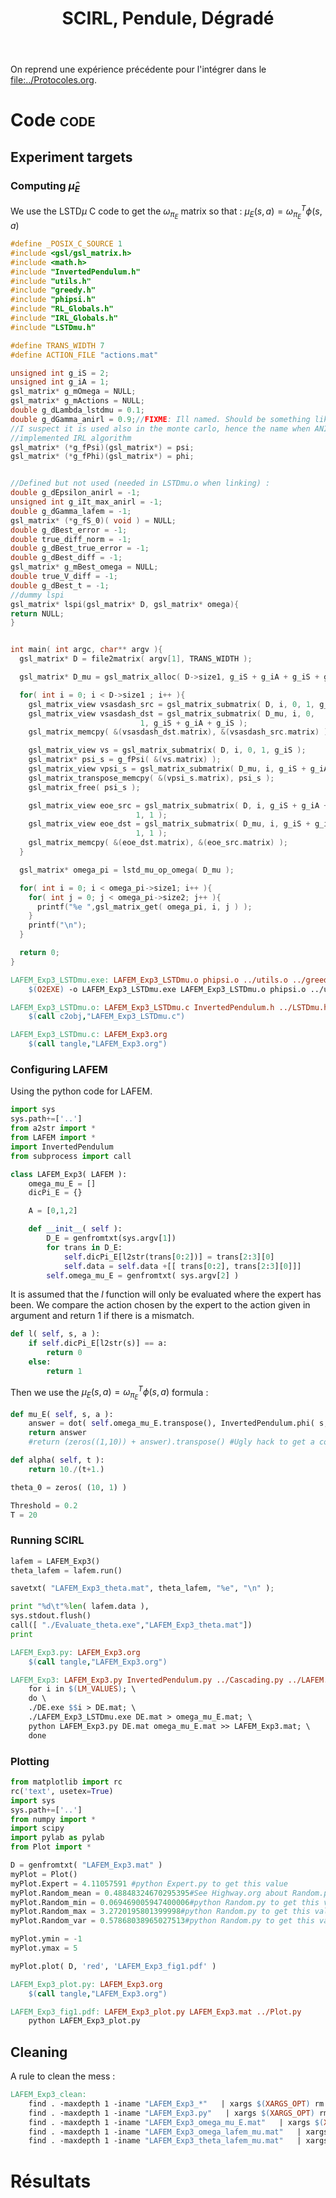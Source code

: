#+TITLE: SCIRL, Pendule, Dégradé

On reprend une expérience précédente pour l'intégrer dans le [[file:../Protocoles.org]].

* Code								       :code:
** Experiment targets
*** Computing $\hat\mu_E$
    We use the LSTD$\mu$ C code to get the $\omega_{\pi_E}$ matrix so that :  $\mu_E(s,a) = \omega^T_{\pi_E}\phi(s,a)$
#+begin_src c :tangle LAFEM_Exp3_LSTDmu.c :main no
#define _POSIX_C_SOURCE 1
#include <gsl/gsl_matrix.h>
#include <math.h>
#include "InvertedPendulum.h"
#include "utils.h"
#include "greedy.h"
#include "phipsi.h"
#include "RL_Globals.h"
#include "IRL_Globals.h"
#include "LSTDmu.h"

#define TRANS_WIDTH 7
#define ACTION_FILE "actions.mat"

unsigned int g_iS = 2;
unsigned int g_iA = 1;
gsl_matrix* g_mOmega = NULL;
gsl_matrix* g_mActions = NULL;
double g_dLambda_lstdmu = 0.1;
double g_dGamma_anirl = 0.9;//FIXME: Ill named. Should be something like g_dGamma_lstdmu
//I suspect it is used also in the monte carlo, hence the name when ANIRL was the only
//implemented IRL algorithm
gsl_matrix* (*g_fPsi)(gsl_matrix*) = psi;
gsl_matrix* (*g_fPhi)(gsl_matrix*) = phi;


//Defined but not used (needed in LSTDmu.o when linking) :
double g_dEpsilon_anirl = -1;
unsigned int g_iIt_max_anirl = -1;
double g_dGamma_lafem = -1;
gsl_matrix* (*g_fS_0)( void ) = NULL;
double g_dBest_error = -1;
double true_diff_norm = -1;
double g_dBest_true_error = -1;
double g_dBest_diff = -1;
gsl_matrix* g_mBest_omega = NULL;
double true_V_diff = -1;
double g_dBest_t = -1;
//dummy lspi
gsl_matrix* lspi(gsl_matrix* D, gsl_matrix* omega){
return NULL;
}


int main( int argc, char** argv ){
  gsl_matrix* D = file2matrix( argv[1], TRANS_WIDTH );

  gsl_matrix* D_mu = gsl_matrix_alloc( D->size1, g_iS + g_iA + g_iS + g_iP + 1 );

  for( int i = 0; i < D->size1 ; i++ ){
    gsl_matrix_view vsasdash_src = gsl_matrix_submatrix( D, i, 0, 1, g_iS + g_iA + g_iS );
    gsl_matrix_view vsasdash_dst = gsl_matrix_submatrix( D_mu, i, 0,
							 1, g_iS + g_iA + g_iS );
    gsl_matrix_memcpy( &(vsasdash_dst.matrix), &(vsasdash_src.matrix) );
    
    gsl_matrix_view vs = gsl_matrix_submatrix( D, i, 0, 1, g_iS );
    gsl_matrix* psi_s = g_fPsi( &(vs.matrix) );
    gsl_matrix_view vpsi_s = gsl_matrix_submatrix( D_mu, i, g_iS + g_iA + g_iS, 1, g_iP );
    gsl_matrix_transpose_memcpy( &(vpsi_s.matrix), psi_s );
    gsl_matrix_free( psi_s );

    gsl_matrix_view eoe_src = gsl_matrix_submatrix( D, i, g_iS + g_iA + g_iS + 1,
						    1, 1 );
    gsl_matrix_view eoe_dst = gsl_matrix_submatrix( D_mu, i, g_iS + g_iA + g_iS + g_iP,
						    1, 1 );
    gsl_matrix_memcpy( &(eoe_dst.matrix), &(eoe_src.matrix) );    
  }
  
  gsl_matrix* omega_pi = lstd_mu_op_omega( D_mu );
  
  for( int i = 0; i < omega_pi->size1; i++ ){
    for( int j = 0; j < omega_pi->size2; j++ ){
      printf("%e ",gsl_matrix_get( omega_pi, i, j ) );
    }
    printf("\n");
  }

  return 0;
}

#+end_src

#+srcname: LAFEM_Exp3_make
#+begin_src makefile
LAFEM_Exp3_LSTDmu.exe: LAFEM_Exp3_LSTDmu.o phipsi.o ../utils.o ../greedy.o  InvertedPendulum.o ../LSTDmu.o
	$(O2EXE) -o LAFEM_Exp3_LSTDmu.exe LAFEM_Exp3_LSTDmu.o phipsi.o ../utils.o ../greedy.o  InvertedPendulum.o  ../LSTDmu.o

LAFEM_Exp3_LSTDmu.o: LAFEM_Exp3_LSTDmu.c InvertedPendulum.h ../LSTDmu.h ../utils.h ../greedy.h ../RL_Globals.h ../IRL_Globals.h phipsi.h
	$(call c2obj,"LAFEM_Exp3_LSTDmu.c")

LAFEM_Exp3_LSTDmu.c: LAFEM_Exp3.org
	$(call tangle,"LAFEM_Exp3.org")

#+end_src

*** Configuring LAFEM
     Using the python code for LAFEM.
#+begin_src python :tangle LAFEM_Exp3.py
import sys
sys.path+=['..']
from a2str import *
from LAFEM import *
import InvertedPendulum
from subprocess import call

class LAFEM_Exp3( LAFEM ):
    omega_mu_E = []
    dicPi_E = {}

    A = [0,1,2]

    def __init__( self ):
        D_E = genfromtxt(sys.argv[1])
        for trans in D_E:
            self.dicPi_E[l2str(trans[0:2])] = trans[2:3][0]
            self.data = self.data +[[ trans[0:2], trans[2:3][0]]]
        self.omega_mu_E = genfromtxt( sys.argv[2] )

#+end_src
     
     It is assumed that the $l$ function will only be evaluated where the expert has been. We compare the action chosen by the expert to the action given in argument and return 1 if there is a mismatch.
     
#+begin_src python :tangle LAFEM_Exp3.py
    def l( self, s, a ):
        if self.dicPi_E[l2str(s)] == a:
            return 0
        else:
            return 1
#+end_src
     
     Then we use the  $\mu_E(s,a) = \omega^T_{\pi_E}\phi(s,a)$ formula :
#+begin_src python :tangle LAFEM_Exp3.py
    def mu_E( self, s, a ):
        answer = dot( self.omega_mu_E.transpose(), InvertedPendulum.phi( s, a ) )
        return answer
        #return (zeros((1,10)) + answer).transpose() #Ugly hack to get a column vector and not a line vector

    def alpha( self, t ):
        return 10./(t+1.)

    theta_0 = zeros( (10, 1) ) 

    Threshold = 0.2
    T = 20

#+end_src

*** Running SCIRL

 #+begin_src python :tangle LAFEM_Exp3.py
lafem = LAFEM_Exp3()
theta_lafem = lafem.run()

savetxt( "LAFEM_Exp3_theta.mat", theta_lafem, "%e", "\n" );

print "%d\t"%len( lafem.data ),
sys.stdout.flush()
call([ "./Evaluate_theta.exe","LAFEM_Exp3_theta.mat"])
print
#+end_src

#+srcname: LAFEM_Exp3_make
#+begin_src makefile
LAFEM_Exp3.py: LAFEM_Exp3.org
	$(call tangle,"LAFEM_Exp3.org")

LAFEM_Exp3: LAFEM_Exp3.py InvertedPendulum.py ../Cascading.py ../LAFEM.py DE.exe ../a2str.py Random_Samples.mat Evaluate_omega.exe Evaluate_theta.exe LAFEM_Exp3_LSTDmu.exe omega_E.mat
	for i in $(LM_VALUES); \
	do \
	./DE.exe $$i > DE.mat; \
	./LAFEM_Exp3_LSTDmu.exe DE.mat > omega_mu_E.mat; \
	python LAFEM_Exp3.py DE.mat omega_mu_E.mat >> LAFEM_Exp3.mat; \
	done

#+end_src
*** Plotting
#+begin_src python :tangle LAFEM_Exp3_plot.py
from matplotlib import rc
rc('text', usetex=True)
import sys
sys.path+=['..']
from numpy import *
import scipy
import pylab as pylab
from Plot import *

D = genfromtxt( "LAFEM_Exp3.mat" )
myPlot = Plot()
myPlot.Expert = 4.11057591 #python Expert.py to get this value
myPlot.Random_mean = 0.48848324670295395#See Highway.org about Random.py for information on these values
myPlot.Random_min = 0.069469005947400006#python Random.py to get this value
myPlot.Random_max = 3.2720195801399998#python Random.py to get this value
myPlot.Random_var = 0.57868038965027513#python Random.py to get this value

myPlot.ymin = -1
myPlot.ymax = 5

myPlot.plot( D, 'red', 'LAFEM_Exp3_fig1.pdf' )

#+end_src

#+srcname: LAFEM_Exp3_make
#+begin_src makefile
LAFEM_Exp3_plot.py: LAFEM_Exp3.org
	$(call tangle,"LAFEM_Exp3.org")

LAFEM_Exp3_fig1.pdf: LAFEM_Exp3_plot.py LAFEM_Exp3.mat ../Plot.py
	python LAFEM_Exp3_plot.py
#+end_src



** Cleaning
   A rule to clean the mess :
  #+srcname: LAFEM_Exp3_clean_make
  #+begin_src makefile
LAFEM_Exp3_clean:
	find . -maxdepth 1 -iname "LAFEM_Exp3_*"   | xargs $(XARGS_OPT) rm
	find . -maxdepth 1 -iname "LAFEM_Exp3.py"   | xargs $(XARGS_OPT) rm
	find . -maxdepth 1 -iname "LAFEM_Exp3_omega_mu_E.mat"   | xargs $(XARGS_OPT) rm
	find . -maxdepth 1 -iname "LAFEM_Exp3_omega_lafem_mu.mat"   | xargs $(XARGS_OPT) rm
	find . -maxdepth 1 -iname "LAFEM_Exp3_theta_lafem_mu.mat"   | xargs $(XARGS_OPT) rm
  #+end_src

* Résultats
